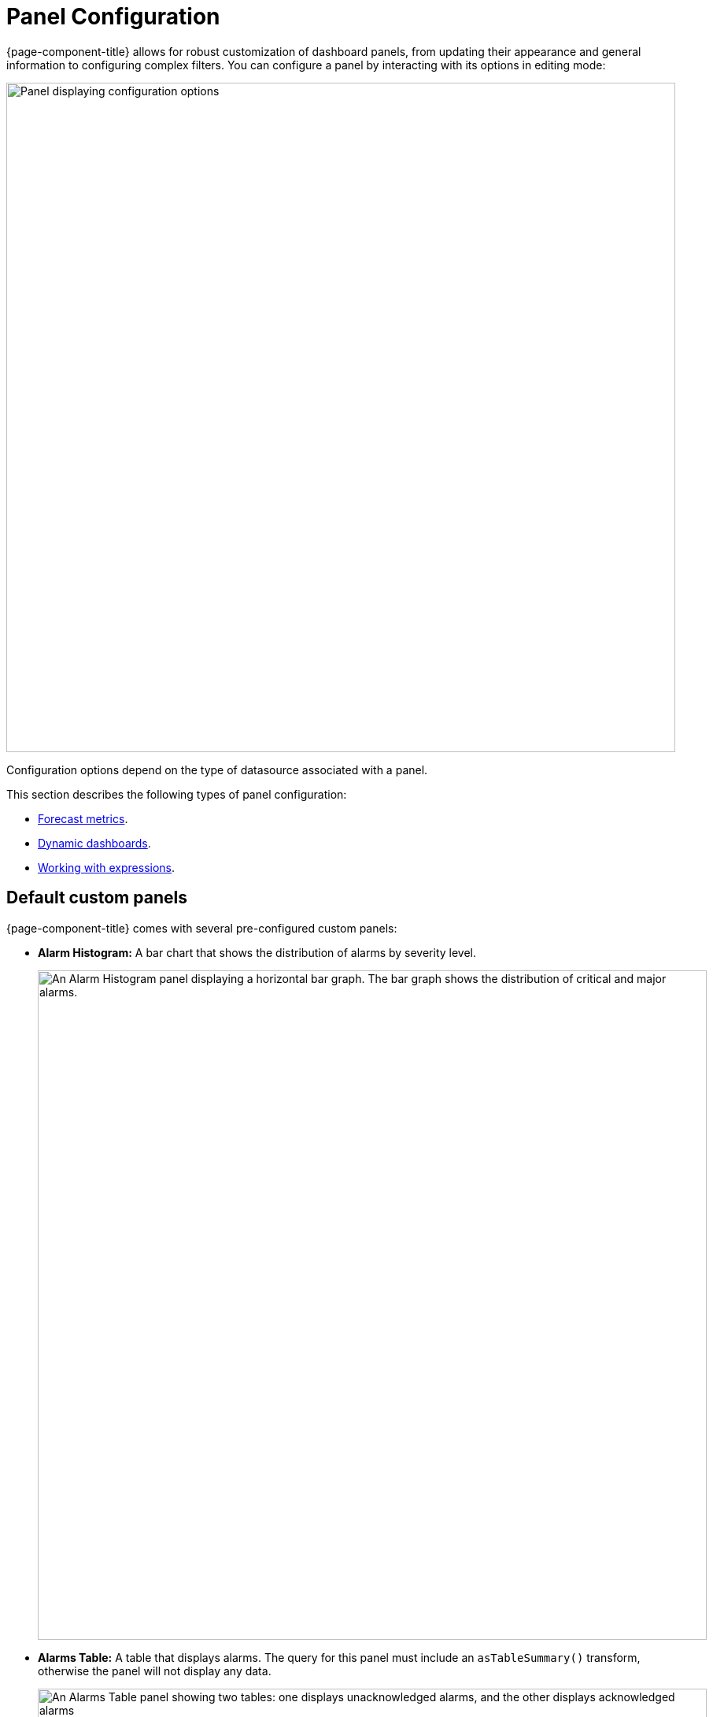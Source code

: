 
:imagesdir: ../assets/images
[[pc-index]]
= Panel Configuration

{page-component-title} allows for robust customization of dashboard panels, from updating their appearance and general information to configuring complex filters.
You can configure a panel by interacting with its options in editing mode:

image::gf-panel-config.png["Panel displaying configuration options", 850]

Configuration options depend on the type of datasource associated with a panel.

This section describes the following types of panel configuration:

* xref:forecasting.adoc[Forecast metrics].
* xref:dynamic-dashboard.adoc[Dynamic dashboards].
* xref:expressions.adoc[Working with expressions].

[[custom-panel]]
== Default custom panels

{page-component-title} comes with several pre-configured custom panels:

* *Alarm Histogram:* A bar chart that shows the distribution of alarms by severity level.
+
image::alarm-histogram.png["An Alarm Histogram panel displaying a horizontal bar graph. The bar graph shows the distribution of critical and major alarms.", 850]

* *Alarms Table:* A table that displays alarms.
The query for this panel must include an `asTableSummary()` transform, otherwise the panel will not display any data.
+
image::alarm-panel.png["An Alarms Table panel showing two tables: one displays unacknowledged alarms, and the other displays acknowledged alarms", 850]

* *Filter panel:* A panel that lets you specify data to include in other panels.
+
image::filter-panel.png["Blank fields in a Filter panel", 850]

* *Flow Histogram:* A bar chart that shows the distribution of flows data.
The query for this panel must include an `asTableSummary()` transform, otherwise the panel will not display any data.
+
image::flow-histogram.png["A Flow Histogram panel displaying a horizontal bar graph. The bar graph shows network flow data.", 850]

For a panel to display data visualizations, you must define the following settings:

* Datasource
* Flow Type
* Time Interval

== Customize panels

You can customize the data visualized on {page-component-title} panels by tweaking their settings and changing their datasources.
The following procedures demonstrate how to set up each panel type to show data from the flows datasource.

=== Alarm Histogram

Follow these steps to customize an Alarm Histogram panel:

. Enter editing mode and select an Alarm Histogram panel on your dashboard.
. Choose a datasource from the *Data Source* list (in this example, *OpenNMS Entities*).
. Choose a display interval from the *Time Interval* list at the top of the panel.
. Expand the *Query Options* section and update the settings as desired.
. Edit the query using the fields at the bottom of the panel:
** Choose a data type to display from the *Select* list (in this example, *Alarms*).
** Set the visualization conditions using the *Where* options.
** Choose the order in which the data is visualized from the *Order By* list.
** (Optional) Set a limit on the amount of data displayed.
** (Optional) Turn on the *Featured Attributes* option.
. Update the panel options under the Grouping section:
** Select the *Grouping* type (in this example, *Severity*).
This sets the method by which data is grouped in the panel.
** Select the display orientation using the *Settings* list (in this example, *Vertical*).
. Set other display options as desired.

Using these settings, the Alarm Histogram panel displays the following visualization:

image::alarm-histogram-example.png["Example of an Alarm Histogram panel in edit mode. Areas of note are outlined in red.", 850]

=== Alarms Table

Follow these steps to customize an Alarms Table panel:

. Enter editing mode and select an Alarms Table panel on your dashboard.
. Choose a datasource from the *Data Source* list (in this example, *OpenNMS Entities React*).
. Choose a display interval from the *Time Interval* list at the top of the panel.
. Expand the *Query Options* section and update the settings as desired.
+
NOTE: The query must include an `asTableSummary()` transform, otherwise the panel will not display any data.

. Edit the query using the fields at the bottom of the panel:
** Choose a data type to display from the *Select* list (in this case, *Alarms*).
** Set the visualization conditions using the *Where* options.
** Choose the order in which the data is visualized from the *Order By* list.
** (Optional) Set a limit on the amount of data displayed.
** (Optional) Turn on the *Featured Attributes* option.
. Add, remove, and reorder columns in the Alarm Table React section.
. Set other display options as desired.

After the panel is configured, you can right-click on an entry to access the context menu.
From there, you can access an alarm's *Details* and *Acknowledge*, *Escalate*, or *Clear* it:

image::alarms-table-example.png["Example of an Alarms Table panel in edit mode. Areas of note are outlined in red.", 850]

=== Flow Histogram

Follow these steps to customize a Flow Histogram panel:

. Enter editing mode and select a Flow Histogram panel on your dashboard.
. Choose a datasource from the *Data Source* list (in this example, *OpenNMS Flow React*).
. Choose a display interval from the *Time Interval* list at the top of the panel.
. Expand the *Query Options* section and update the settings as desired.
+
NOTE: The query must include an `asTableSummary()` transform, otherwise the panel will not display any data.

. Edit the query using the *Flow* options at the bottom of the panel.
. Update the panel options under the Flow Histogram React section:
** Select the display orientation using the *Direction* list (in this example, *Horizontal*).
** Select the measurement units using the *Units* list (in this example, *MB*).
** Choose the visualization method using the *Display* list (in this example, *Total*).
** Select the grouping type using the *Mode* list (in this example, *Stacked*).
This sets the method by which data is grouped in the panel.
*Stacked* displays cumulative data from all sources, grouped by incoming and outgoing data.
** (Optional) Update the legend settings as desired.
. Set other display options as desired.

Using these settings, the Flow Histogram panel displays the following visualization:

image::flow-histogram-example.png["Example of a Flow Histogram panel in edit more. Areas of note are outlined in red.", 850]

== Functions and transformations

Each {page-component-title} datasource has functions and transformations associated with it.
Functions let you perform actions based on the data transmitted by the datasource.
Transformations are functions that let you convert data or choose to display only certain types of information (for example, only ingress or egress traffic).

For more information and lists of specific functions, see the xref:datasources:performance_datasource.adoc[Datasources] section.
